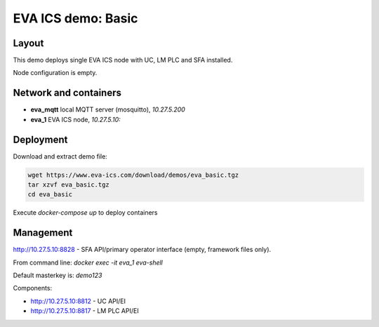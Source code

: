 EVA ICS demo: Basic
*******************

Layout
======

This demo deploys single EVA ICS node with UC, LM PLC and SFA installed.

Node configuration is empty.

Network and containers
======================

* **eva_mqtt** local MQTT server (mosquitto), *10.27.5.200*
* **eva_1** EVA ICS node, *10.27.5.10:*

Deployment
==========

Download and extract demo file:

.. code-block:: bash

  wget https://www.eva-ics.com/download/demos/eva_basic.tgz
  tar xzvf eva_basic.tgz
  cd eva_basic

Execute *docker-compose up* to deploy containers

Management
==========

http://10.27.5.10:8828 - SFA API/primary operator interface (empty, framework
files only).

From command line: *docker exec -it eva_1 eva-shell*

Default masterkey is: *demo123*

Components:

* http://10.27.5.10:8812 - UC API/EI
* http://10.27.5.10:8817 - LM PLC API/EI

